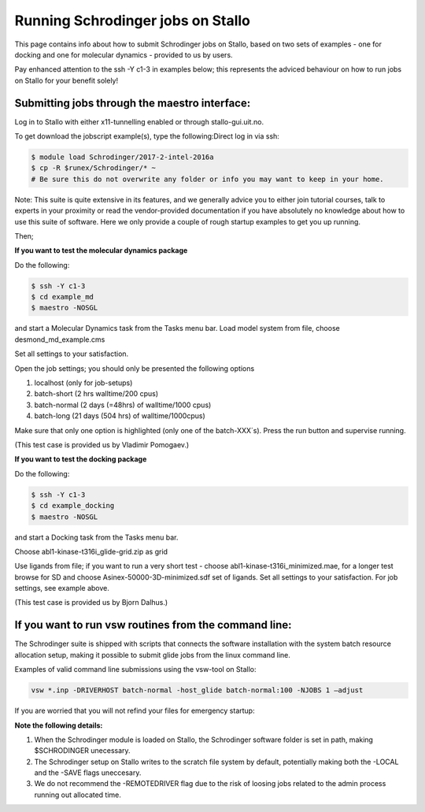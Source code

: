 .. _run_schrodinger:


Running Schrodinger jobs on Stallo
====================================

This page contains info about how to submit Schrodinger jobs on Stallo, based
on two sets of examples - one for docking and one for molecular dynamics - 
provided to us by users.

Pay enhanced attention to the ssh -Y c1-3 in examples below; this represents the adviced behaviour on how to run jobs on Stallo for your benefit solely!

Submitting jobs through the maestro interface:
-----------------------------------------------

Log in to Stallo with either x11-tunnelling enabled or through stallo-gui.uit.no.

To get download the jobscript example(s), type the following:Direct log in via ssh:

.. code-block:: bash

 	$ module load Schrodinger/2017-2-intel-2016a
 	$ cp -R $runex/Schrodinger/* ~
	# Be sure this do not overwrite any folder or info you may want to keep in your home.

Note: This suite is quite extensive in its features, and we generally advice you to either join tutorial courses, talk \
to experts in your proximity or read the vendor-provided documentation if you have absolutely no knowledge about how to \
use this suite of software. Here we only provide a couple of rough startup examples to get you up running.

Then;

**If you want to test the molecular dynamics package**

Do the following:

.. code-block:: bash

   $ ssh -Y c1-3 
   $ cd example_md
   $ maestro -NOSGL

and start a Molecular Dynamics task from the Tasks menu bar. Load model system from file, choose desmond_md_example.cms

Set all settings to your satisfaction.

Open the job settings; you should only be presented the following options

#. localhost (only for job-setups)
#. batch-short (2 hrs walltime/200 cpus)
#. batch-normal (2 days (=48hrs) of walltime/1000 cpus)
#. batch-long (21 days (504 hrs) of walltime/1000cpus)

Make sure that only one option is highlighted (only one of the batch-XXX´s). Press the run button and supervise running.

(This test case is provided us by Vladimir Pomogaev.)

**If you want to test the docking package**

Do the following:

.. code-block:: bash

   $ ssh -Y c1-3
   $ cd example_docking
   $ maestro -NOSGL

and start a Docking task from the Tasks menu bar.

Choose abl1-kinase-t316i_glide-grid.zip as grid

Use ligands from file; if you want to run a very short test - choose abl1-kinase-t316i_minimized.mae, for a longer test browse for SD and choose Asinex-50000-3D-minimized.sdf set of ligands. Set all settings to your satisfaction. For job settings, see example above.

(This test case is provided us by Bjorn Dalhus.)



If you want to run vsw routines from the command line:
-------------------------------------------------------

The Schrodinger suite is shipped with scripts that connects the software installation with the system batch resource allocation setup, making it possible to submit glide jobs from the linux command line. 

Examples of valid command line submissions using the vsw-tool on Stallo:

.. code-block:: bash
   
   vsw *.inp -DRIVERHOST batch-normal -host_glide batch-normal:100 -NJOBS 1 –adjust

If you are worried that you will not refind your files for emergency startup:

.. code-block::bash

   vsw *.inp -DRIVERHOST batch-normal -host_glide batch-normal:100 -NJOBS 1 -LOCAL

   vsw *.inp -DRIVERHOST batch-normal -host_glide batch-normal:100 -NJOBS 1 -SAVE


**Note the following details:**   

#. When the Schrodinger module is loaded on Stallo, the Schrodinger software folder is set in path, making $SCHRODINGER unecessary.
#. The Schrodinger setup on Stallo writes to the scratch file system by default, potentially making both the -LOCAL and the -SAVE flags uneccesary.
#. We do not recommend the -REMOTEDRIVER flag due to the risk of loosing jobs related to the admin process running out allocated time.
